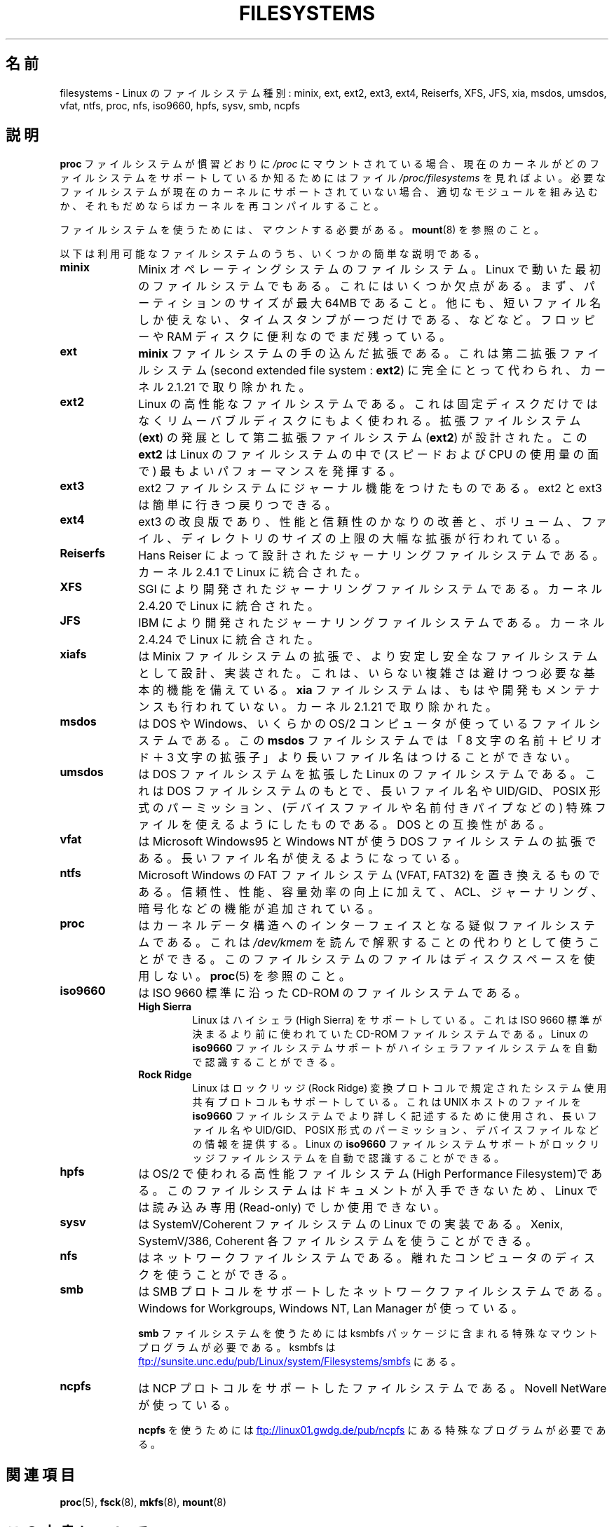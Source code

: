 .\" Copyright 1996 Daniel Quinlan (Daniel.Quinlan@linux.org)
.\"
.\" %%%LICENSE_START(GPLv2+_DOC_FULL)
.\" This is free documentation; you can redistribute it and/or
.\" modify it under the terms of the GNU General Public License as
.\" published by the Free Software Foundation; either version 2 of
.\" the License, or (at your option) any later version.
.\"
.\" The GNU General Public License's references to "object code"
.\" and "executables" are to be interpreted as the output of any
.\" document formatting or typesetting system, including
.\" intermediate and printed output.
.\"
.\" This manual is distributed in the hope that it will be useful,
.\" but WITHOUT ANY WARRANTY; without even the implied warranty of
.\" MERCHANTABILITY or FITNESS FOR A PARTICULAR PURPOSE.  See the
.\" GNU General Public License for more details.
.\"
.\" You should have received a copy of the GNU General Public
.\" License along with this manual; if not, see
.\" <http://www.gnu.org/licenses/>.
.\" %%%LICENSE_END
.\"
.\" 2007-12-14 mtk Added Reiserfs, XFS, JFS.
.\"
.\"*******************************************************************
.\"
.\" This file was generated with po4a. Translate the source file.
.\"
.\"*******************************************************************
.TH FILESYSTEMS 5 2012\-08\-05 Linux "Linux Programmer's Manual"
.nh
.SH 名前
filesystems \- Linux のファイルシステム種別: minix, ext, ext2, ext3, ext4,
Reiserfs, XFS, JFS, xia, msdos, umsdos, vfat, ntfs, proc, nfs, iso9660,
hpfs, sysv, smb, ncpfs
.SH 説明
\fBproc\fP ファイルシステムが慣習どおりに \fI/proc\fP にマウントされている場合、 現在のカーネルがどのファイルシステムをサポートしているか
知るためにはファイル \fI/proc/filesystems\fP を見ればよい。 必要なファイルシステムが現在のカーネルにサポートされて
いない場合、適切なモジュールを組み込むか、それもだめならば カーネルを再コンパイルすること。

ファイルシステムを使うためには、 \fIマウント\fP する必要がある。 \fBmount\fP(8)  を参照のこと。

以下は利用可能なファイルシステムのうち、いくつかの簡単な説明である。
.TP  10
\fBminix\fP
Minix オペレーティングシステムのファイルシステム。 Linux で動いた最初のファイルシステムでもある。これにはいくつか欠点がある。
まず、パーティションのサイズが最大 64MB であること。他にも、短いファイル名 しか使えない、タイムスタンプが一つだけである、などなど。 フロッピーや
RAM ディスクに便利なのでまだ残っている。
.TP 
\fBext\fP
\fBminix\fP ファイルシステムの手の込んだ拡張である。これは第二拡張ファイルシステム (second extended file system :
\fBext2\fP)  に完全にとって代わられ、カーネル 2.1.21 で取り除かれた。
.TP 
\fBext2\fP
Linux の高性能なファイルシステムである。これは固定ディスクだけではなく リムーバブルディスクにもよく使われる。 拡張ファイルシステム
(\fBext\fP)  の発展として第二拡張ファイルシステム (\fBext2\fP)  が設計された。この \fBext2\fP は Linux
のファイルシステムの中で (スピードおよび CPU の使用量の面で) 最も よいパフォーマンスを発揮する。
.TP 
\fBext3\fP
ext2 ファイルシステムにジャーナル機能をつけたものである。
ext2 と ext3 は簡単に行きつ戻りつできる。
.TP 
\fBext4\fP
ext3 の改良版であり、性能と信頼性のかなりの改善と、ボリューム、ファイル、
ディレクトリのサイズの上限の大幅な拡張が行われている。
.TP 
\fBReiserfs\fP
Hans Reiser によって設計されたジャーナリングファイルシステムである。
カーネル 2.4.1 で Linux に統合された。
.TP 
\fBXFS\fP
SGI により開発されたジャーナリングファイルシステムである。
カーネル 2.4.20 で Linux に統合された。
.TP 
\fBJFS\fP
IBM により開発されたジャーナリングファイルシステムである。
カーネル 2.4.24 で Linux に統合された。
.TP 
\fBxiafs\fP
は Minix ファイルシステムの拡張で、より安定し安全なファイルシステムとして 設計、実装された。これは、いらない複雑さは避けつつ必要な基本的機能を
備えている。 \fBxia\fP ファイルシステムは、もはや開発もメンテナンスも行われていない。 カーネル 2.1.21 で取り除かれた。
.TP 
\fBmsdos\fP
は DOS や Windows、いくらかの OS/2 コンピュータが使っているファイル システムである。 この \fBmsdos\fP
ファイルシステムでは「8 文字の名前＋ピリオド＋3 文字の拡張子」より 長いファイル名はつけることができない。
.TP 
\fBumsdos\fP
は DOS ファイルシステムを拡張した Linux のファイルシステムである。 これは DOS ファイルシステムのもとで、長いファイル名や
UID/GID、POSIX 形式の パーミッション、(デバイスファイルや名前付きパイプなどの) 特殊ファイルを 使えるようにしたものである。DOS
との互換性がある。
.TP 
\fBvfat\fP
は Microsoft Windows95 と Windows NT が使う DOS ファイルシステムの拡張である。
長いファイル名が使えるようになっている。
.TP 
\fBntfs\fP
Microsoft Windows の FAT ファイルシステム (VFAT, FAT32) を置き換えるものである。
信頼性、性能、容量効率の向上に加えて、ACL、ジャーナリング、暗号化などの機能が
追加されている。
.TP 
\fBproc\fP
はカーネルデータ構造へのインターフェイスとなる疑似ファイルシステムである。 これは \fI/dev/kmem\fP
を読んで解釈することの代わりとして使うことができる。 このファイルシステムのファイルはディスクスペースを使用しない。 \fBproc\fP(5)
を参照のこと。
.TP 
\fBiso9660\fP
は ISO 9660 標準に沿った CD\-ROM のファイルシステムである。
.RS
.TP 
\fBHigh Sierra\fP
Linux はハイシェラ (High Sierra) をサポートしている。これは ISO 9660 標準が 決まるより前に使われていた CD\-ROM
ファイルシステムである。Linux の \fBiso9660\fP ファイルシステムサポートがハイシェラファイルシステムを自動で 認識することができる。
.TP 
\fBRock Ridge\fP
Linux はロックリッジ (Rock Ridge) 変換プロトコルで規定された システム使用
共有プロトコルもサポートしている。これは UNIX ホ ストのファイルを \fBiso9660\fP
ファイルシステムでより詳しく記述するために使用され、長いファイル名や UID/GID、
POSIX 形式のパーミッション、デバイスファイル などの情報を提供する。Linux の
\fBiso9660\fP ファイルシステムサポートがロックリッジファイルシステムを自動で
認識することができる。
.RE
.TP 
\fBhpfs\fP
は OS/2 で使われる高性能ファイルシステム(High Performance Filesystem)である。
このファイルシステムはドキュメントが入手できないため、 Linux では読み込み専用 (Read\-only) でしか使用できない。
.TP 
\fBsysv\fP
は SystemV/Coherent ファイルシステムの Linux での実装である。 Xenix, SystemV/386, Coherent
各ファイルシステムを使うことができる。
.TP 
\fBnfs\fP
はネットワークファイルシステムである。 離れたコンピュータのディスクを使うことができる。
.TP 
\fBsmb\fP
は SMB プロトコルをサポートしたネットワークファイルシステムである。 Windows for Workgroups, Windows NT, Lan
Manager が使っている。
.sp
\fBsmb\fP ファイルシステムを使うためには ksmbfs パッケージに含まれる 特殊なマウントプログラムが必要である。 ksmbfs は
.UR ftp://sunsite.unc.edu\:/pub\:/Linux\:/system\:/Filesystems\:/smbfs
.UE
にある。
.TP 
\fBncpfs\fP
は NCP プロトコルをサポートしたファイルシステムである。Novell NetWare が 使っている。
.sp
\fBncpfs\fP を使うためには
.UR ftp://linux01.gwdg.de\:/pub\:/ncpfs
.UE
にある特殊なプログラムが必要である。
.SH 関連項目
\fBproc\fP(5), \fBfsck\fP(8), \fBmkfs\fP(8), \fBmount\fP(8)
.SH この文書について
この man ページは Linux \fIman\-pages\fP プロジェクトのリリース 3.53 の一部
である。プロジェクトの説明とバグ報告に関する情報は
http://www.kernel.org/doc/man\-pages/ に書かれている。
